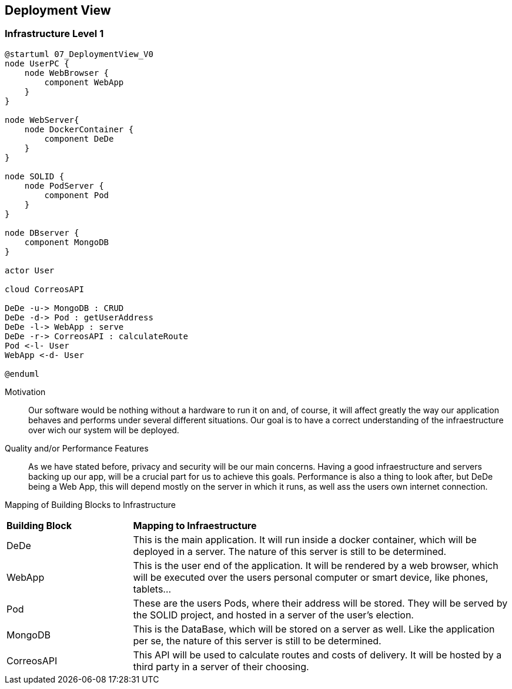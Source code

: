 [[section-deployment-view]]


== Deployment View



=== Infrastructure Level 1

[plantuml]
....
@startuml 07_DeploymentView_V0
node UserPC {
    node WebBrowser {
        component WebApp 
    }
}

node WebServer{
    node DockerContainer {
        component DeDe
    }
}

node SOLID {
    node PodServer {
        component Pod 
    }
}

node DBserver {
    component MongoDB
}

actor User

cloud CorreosAPI

DeDe -u-> MongoDB : CRUD
DeDe -d-> Pod : getUserAddress
DeDe -l-> WebApp : serve
DeDe -r-> CorreosAPI : calculateRoute
Pod <-l- User
WebApp <-d- User

@enduml
....

Motivation::

Our software would be nothing without a hardware to run it on and, of course, it will affect greatly the way our application behaves and performs under several different situations. Our goal is to have a correct understanding of the infraestructure over wich our system will be deployed.

Quality and/or Performance Features::

As we have stated before, privacy and security will be our main concerns. Having a good infraestructure and servers backing up our app, will be a crucial part for us to achieve this goals. 
Performance is also a thing to look after, but DeDe being a Web App, this will depend mostly on the server in which it runs, as well ass the users own internet connection.

Mapping of Building Blocks to Infrastructure::

[cols="1, 3"]
|===
    |*Building Block* | *Mapping to Infraestructure*
    |DeDe | This is the main application. It will run inside a docker container, which will be deployed in a server. The nature of this server is still to be determined.
    |WebApp | This is the user end of the application. It will be rendered by a web browser, which will be executed over the users personal computer or smart device, like phones, tablets...
    |Pod | These are the users Pods, where their address will be stored. They will be served by the SOLID project, and hosted in a server of the user's election.
    |MongoDB | This is the DataBase, which will be stored on a server as well. Like the application per se, the nature of this server is still to be determined.
    |CorreosAPI | This API will be used to calculate routes and costs of delivery. It will be hosted by a third party in a server of their choosing.
|===
